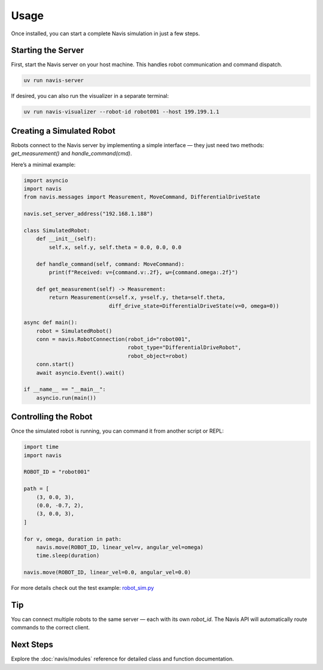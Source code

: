 Usage
=====

Once installed, you can start a complete Navis simulation in just a few steps.

Starting the Server
-------------------

First, start the Navis server on your host machine. This handles robot communication
and command dispatch.

.. code-block:: bash

   uv run navis-server

If desired, you can also run the visualizer in a separate terminal:

.. code-block:: bash

   uv run navis-visualizer --robot-id robot001 --host 199.199.1.1 

Creating a Simulated Robot
--------------------------

Robots connect to the Navis server by implementing a simple interface — they just
need two methods: `get_measurement()` and `handle_command(cmd)`.

Here’s a minimal example:

.. code-block:: python

   import asyncio
   import navis
   from navis.messages import Measurement, MoveCommand, DifferentialDriveState

   navis.set_server_address("192.168.1.188")

   class SimulatedRobot:
       def __init__(self):
           self.x, self.y, self.theta = 0.0, 0.0, 0.0

       def handle_command(self, command: MoveCommand):
           print(f"Received: v={command.v:.2f}, ω={command.omega:.2f}")

       def get_measurement(self) -> Measurement:
           return Measurement(x=self.x, y=self.y, theta=self.theta,
                              diff_drive_state=DifferentialDriveState(v=0, omega=0))

   async def main():
       robot = SimulatedRobot()
       conn = navis.RobotConnection(robot_id="robot001",
                                    robot_type="DifferentialDriveRobot",
                                    robot_object=robot)
       conn.start()
       await asyncio.Event().wait()

   if __name__ == "__main__":
       asyncio.run(main())

Controlling the Robot
---------------------

Once the simulated robot is running, you can command it from another script or REPL:

.. code-block:: python

   import time
   import navis

   ROBOT_ID = "robot001"

   path = [
       (3, 0.0, 3),
       (0.0, -0.7, 2),
       (3, 0.0, 3),
   ]

   for v, omega, duration in path:
       navis.move(ROBOT_ID, linear_vel=v, angular_vel=omega)
       time.sleep(duration)

   navis.move(ROBOT_ID, linear_vel=0.0, angular_vel=0.0)


For more details check out the test example: 
`robot_sim.py <../../navis/tests/robot_sim.py>`_

Tip
---

You can connect multiple robots to the same server — each with its own `robot_id`.
The Navis API will automatically route commands to the correct client.

Next Steps
----------

Explore the :doc:`navis/modules` reference for detailed class and function documentation.

